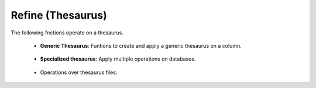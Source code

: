 Refine (Thesaurus)
^^^^^^^^^^^^^^^^^^^^^^^^^^^^^^^^^^^^^^^^^^^^^^^^^^^^^^^^^^^^^^^^^

The following fnctions operate on a thesaurus.


    * **Generic Thesaurus**: Funtions to create and apply a generic thesaurus on a column.
    
        .. toctree::
            create_thesaurus
        
        .. toctree::
            apply_thesaurus

    * **Specialized thesaurus**: Apply multiple operations on databases.

        .. toctree::
            apply_countries_thesaurus

        .. toctree::
            apply_institutions_thesaurus

        .. toctree::
            apply_keywords_thesaurus
            
    * Operations over thesaurus files:

        .. toctree::
            find_abbreviations

        .. toctree::
            find_string

        .. toctree::
            fuzzy_search
        



